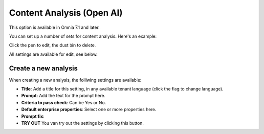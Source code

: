 Content Analysis (Open AI)
=============================================

This option is available in Omnia 7.1 and later.

You can set up a number of sets for content analysis. Here's an example:

.. image:: content-analysis.png

Click the pen to edit, the dust bin to delete.

All settings are available for edit, see below.

Create a new analysis
************************
When creating a new analysis, the folliwing settings are available:

.. image:: content-analysis-new.png

+ **Title**: Add a title for this setting, in any available tenant language (click the flag to change language).
+ **Prompt**: Add the text for the prompt here.
+ **Criteria to pass check**: Can be Yes or No.
+ **Default enterprise properties**: Select one or more properties here.
+ **Prompt fix**: 
+ **TRY OUT** You van try out the settings by clicking this button.

